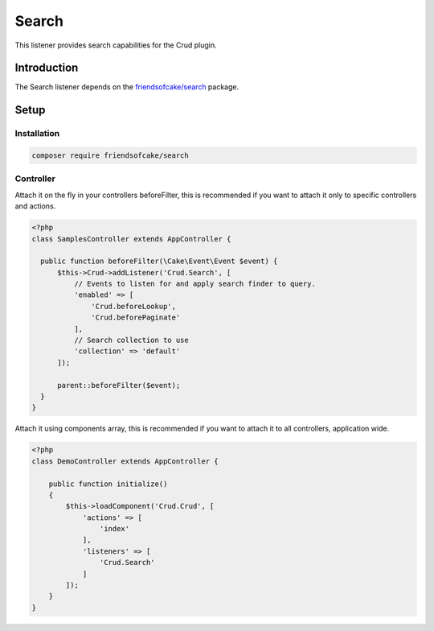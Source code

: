 Search
======

This listener provides search capabilities for the Crud plugin.

Introduction
------------

The Search listener depends on the `friendsofcake/search <https://packagist.org/packages/friendsofcake/search>`_ package.

Setup
-----

Installation
^^^^^^^^^^^^

.. code-block:: sh

  composer require friendsofcake/search

Controller
^^^^^^^^^^

Attach it on the fly in your controllers beforeFilter, this is recommended if
you want to attach it only to specific controllers and actions.

.. code-block:: php

  <?php
  class SamplesController extends AppController {

    public function beforeFilter(\Cake\Event\Event $event) {
        $this->Crud->addListener('Crud.Search', [
            // Events to listen for and apply search finder to query.
            'enabled' => [
                'Crud.beforeLookup',
                'Crud.beforePaginate'
            ],
            // Search collection to use
            'collection' => 'default'
        ]);

        parent::beforeFilter($event);
    }
  }

Attach it using components array, this is recommended if you want to
attach it to all controllers, application wide.

.. code-block:: php

  <?php
  class DemoController extends AppController {

      public function initialize()
      {
          $this->loadComponent('Crud.Crud', [
              'actions' => [
                  'index'
              ],
              'listeners' => [
                  'Crud.Search'
              ]
          ]);
      }
  }
